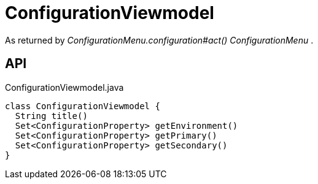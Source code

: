 = ConfigurationViewmodel
:Notice: Licensed to the Apache Software Foundation (ASF) under one or more contributor license agreements. See the NOTICE file distributed with this work for additional information regarding copyright ownership. The ASF licenses this file to you under the Apache License, Version 2.0 (the "License"); you may not use this file except in compliance with the License. You may obtain a copy of the License at. http://www.apache.org/licenses/LICENSE-2.0 . Unless required by applicable law or agreed to in writing, software distributed under the License is distributed on an "AS IS" BASIS, WITHOUT WARRANTIES OR  CONDITIONS OF ANY KIND, either express or implied. See the License for the specific language governing permissions and limitations under the License.

As returned by _ConfigurationMenu.configuration#act() ConfigurationMenu_ .

== API

[source,java]
.ConfigurationViewmodel.java
----
class ConfigurationViewmodel {
  String title()
  Set<ConfigurationProperty> getEnvironment()
  Set<ConfigurationProperty> getPrimary()
  Set<ConfigurationProperty> getSecondary()
}
----

